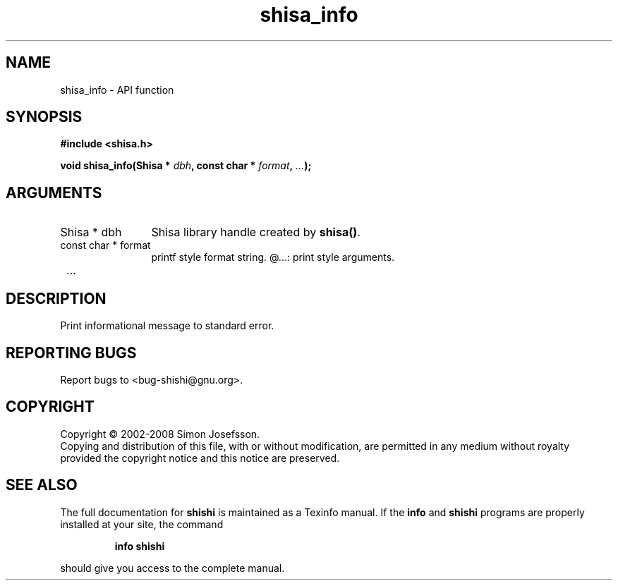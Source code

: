 .\" DO NOT MODIFY THIS FILE!  It was generated by gdoc.
.TH "shisa_info" 3 "0.0.39" "shishi" "shishi"
.SH NAME
shisa_info \- API function
.SH SYNOPSIS
.B #include <shisa.h>
.sp
.BI "void shisa_info(Shisa * " dbh ", const char * " format ",  " ... ");"
.SH ARGUMENTS
.IP "Shisa * dbh" 12
Shisa library handle created by \fBshisa()\fP.
.IP "const char * format" 12
printf style format string.
@...: print style arguments.
.IP " ..." 12
.SH "DESCRIPTION"
Print informational message to standard error.
.SH "REPORTING BUGS"
Report bugs to <bug-shishi@gnu.org>.
.SH COPYRIGHT
Copyright \(co 2002-2008 Simon Josefsson.
.br
Copying and distribution of this file, with or without modification,
are permitted in any medium without royalty provided the copyright
notice and this notice are preserved.
.SH "SEE ALSO"
The full documentation for
.B shishi
is maintained as a Texinfo manual.  If the
.B info
and
.B shishi
programs are properly installed at your site, the command
.IP
.B info shishi
.PP
should give you access to the complete manual.
